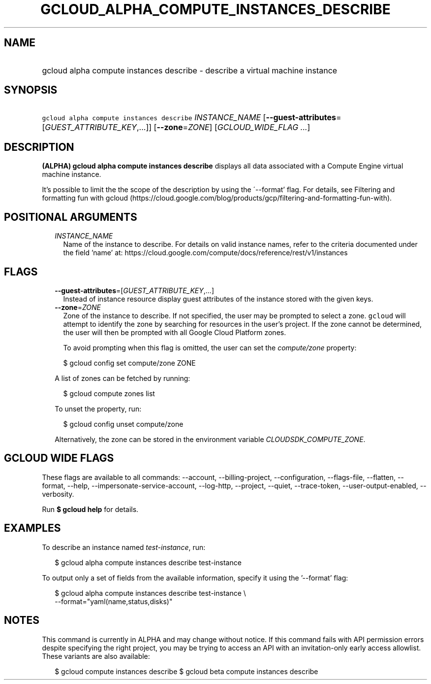 
.TH "GCLOUD_ALPHA_COMPUTE_INSTANCES_DESCRIBE" 1



.SH "NAME"
.HP
gcloud alpha compute instances describe \- describe a virtual machine instance



.SH "SYNOPSIS"
.HP
\f5gcloud alpha compute instances describe\fR \fIINSTANCE_NAME\fR [\fB\-\-guest\-attributes\fR=[\fIGUEST_ATTRIBUTE_KEY\fR,...]] [\fB\-\-zone\fR=\fIZONE\fR] [\fIGCLOUD_WIDE_FLAG\ ...\fR]



.SH "DESCRIPTION"

\fB(ALPHA)\fR \fBgcloud alpha compute instances describe\fR displays all data
associated with a Compute Engine virtual machine instance.

It's possible to limit the the scope of the description by using the
\'\-\-format' flag. For details, see Filtering and formatting fun with gcloud
(https://cloud.google.com/blog/products/gcp/filtering\-and\-formatting\-fun\-with).



.SH "POSITIONAL ARGUMENTS"

.RS 2m
.TP 2m
\fIINSTANCE_NAME\fR
Name of the instance to describe. For details on valid instance names, refer to
the criteria documented under the field 'name' at:
https://cloud.google.com/compute/docs/reference/rest/v1/instances


.RE
.sp

.SH "FLAGS"

.RS 2m
.TP 2m
\fB\-\-guest\-attributes\fR=[\fIGUEST_ATTRIBUTE_KEY\fR,...]
Instead of instance resource display guest attributes of the instance stored
with the given keys.

.TP 2m
\fB\-\-zone\fR=\fIZONE\fR
Zone of the instance to describe. If not specified, the user may be prompted to
select a zone. \f5gcloud\fR will attempt to identify the zone by searching for
resources in the user's project. If the zone cannot be determined, the user will
then be prompted with all Google Cloud Platform zones.

To avoid prompting when this flag is omitted, the user can set the
\f5\fIcompute/zone\fR\fR property:

.RS 2m
$ gcloud config set compute/zone ZONE
.RE

A list of zones can be fetched by running:

.RS 2m
$ gcloud compute zones list
.RE

To unset the property, run:

.RS 2m
$ gcloud config unset compute/zone
.RE

Alternatively, the zone can be stored in the environment variable
\f5\fICLOUDSDK_COMPUTE_ZONE\fR\fR.


.RE
.sp

.SH "GCLOUD WIDE FLAGS"

These flags are available to all commands: \-\-account, \-\-billing\-project,
\-\-configuration, \-\-flags\-file, \-\-flatten, \-\-format, \-\-help,
\-\-impersonate\-service\-account, \-\-log\-http, \-\-project, \-\-quiet,
\-\-trace\-token, \-\-user\-output\-enabled, \-\-verbosity.

Run \fB$ gcloud help\fR for details.



.SH "EXAMPLES"

To describe an instance named \f5\fItest\-instance\fR\fR, run:

.RS 2m
$ gcloud alpha compute instances describe test\-instance
.RE

To output only a set of fields from the available information, specify it using
the '\-\-format' flag:

.RS 2m
$ gcloud alpha compute instances describe test\-instance \e
    \-\-format="yaml(name,status,disks)"
.RE



.SH "NOTES"

This command is currently in ALPHA and may change without notice. If this
command fails with API permission errors despite specifying the right project,
you may be trying to access an API with an invitation\-only early access
allowlist. These variants are also available:

.RS 2m
$ gcloud compute instances describe
$ gcloud beta compute instances describe
.RE

